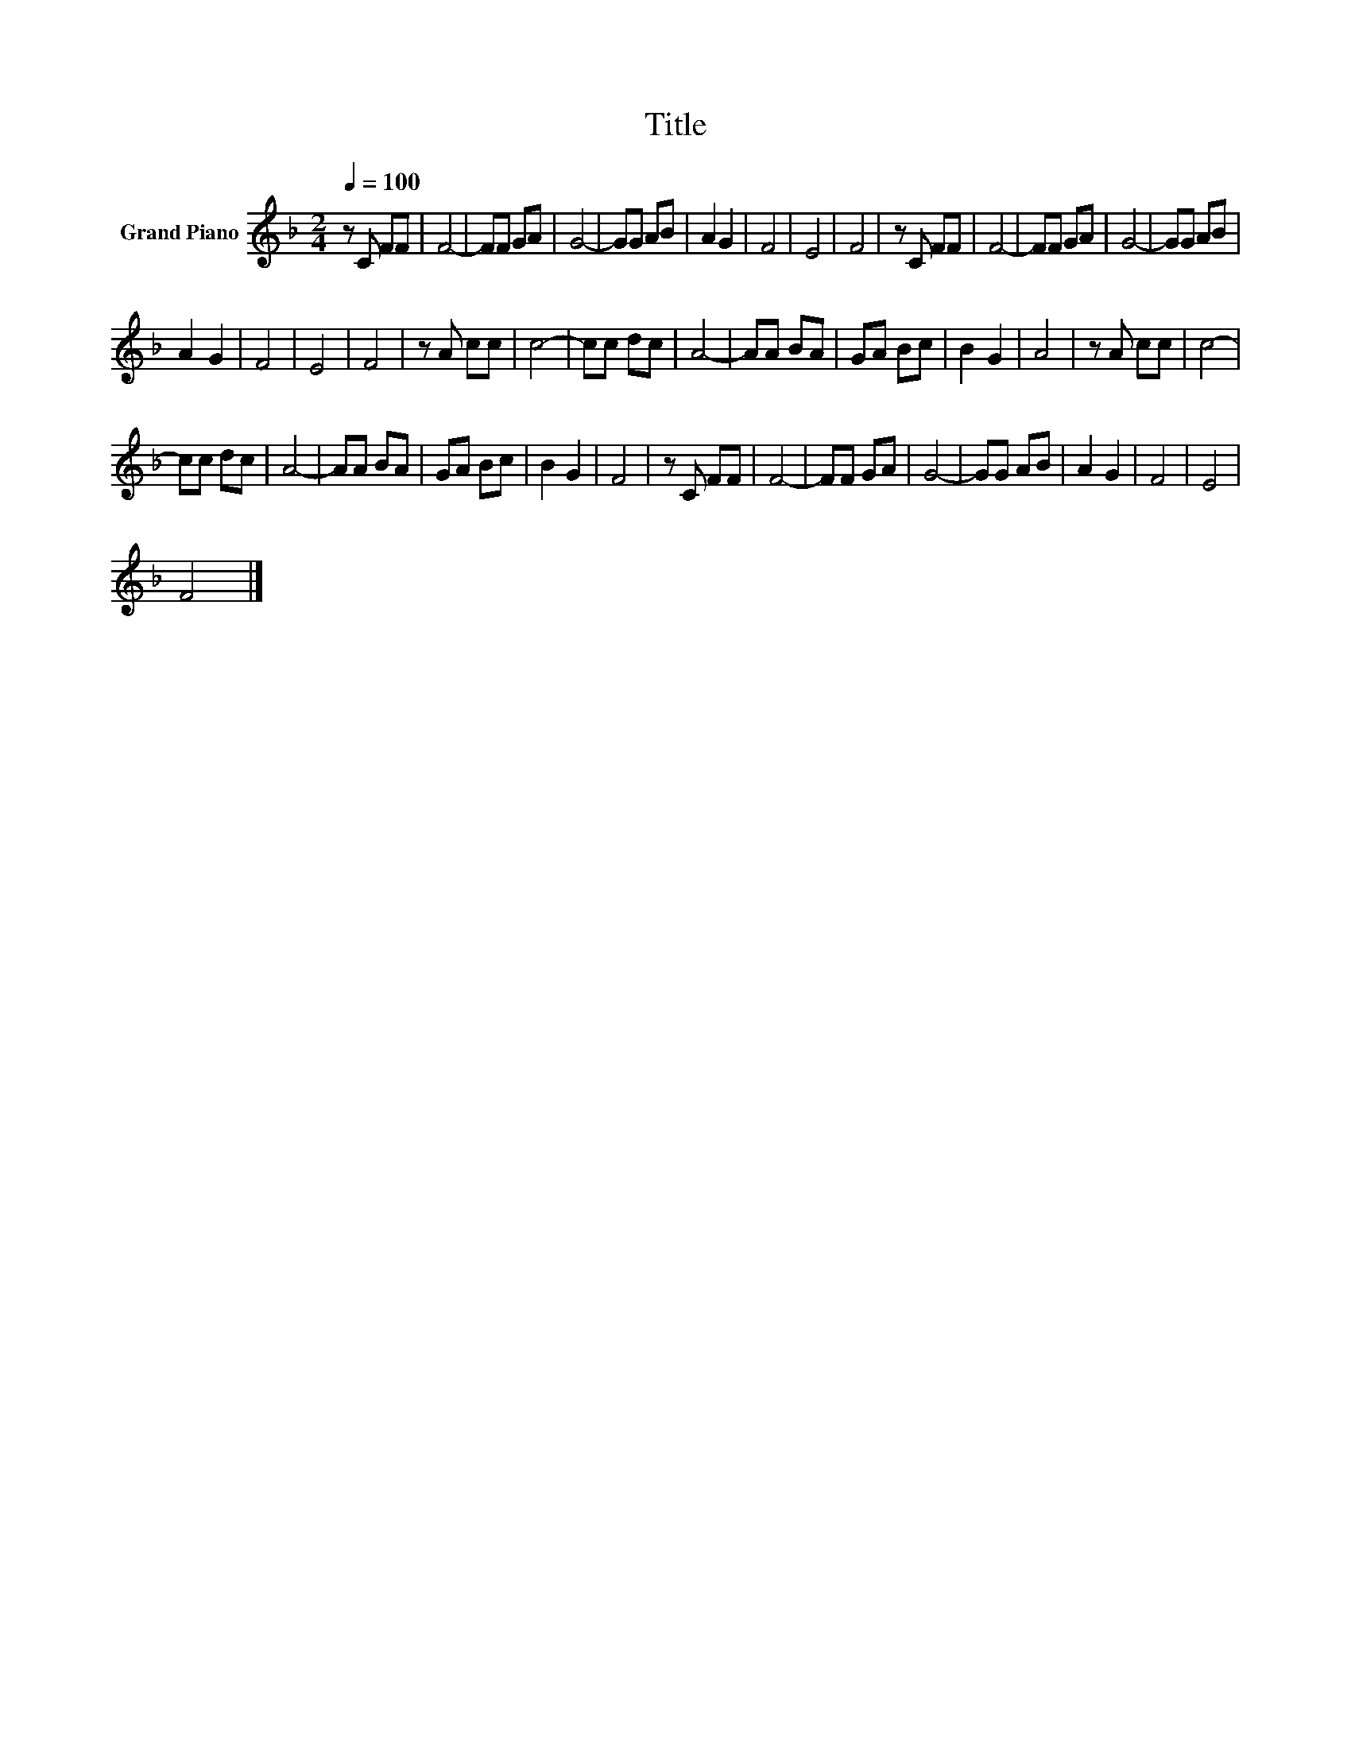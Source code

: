 X:1
T:Title
L:1/8
Q:1/4=100
M:2/4
K:F
V:1 treble nm="Grand Piano"
V:1
 z C FF | F4- | FF GA | G4- | GG AB | A2 G2 | F4 | E4 | F4 | z C FF | F4- | FF GA | G4- | GG AB | %14
 A2 G2 | F4 | E4 | F4 | z A cc | c4- | cc dc | A4- | AA BA | GA Bc | B2 G2 | A4 | z A cc | c4- | %28
 cc dc | A4- | AA BA | GA Bc | B2 G2 | F4 | z C FF | F4- | FF GA | G4- | GG AB | A2 G2 | F4 | E4 | %42
 F4 |] %43

